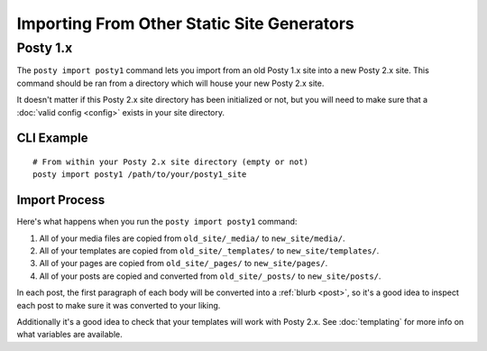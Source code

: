Importing From Other Static Site Generators
===========================================

.. _posty1_import:

Posty 1.x
---------

The ``posty import posty1`` command lets you import from an old Posty 1.x site
into a new Posty 2.x site. This command should be ran from a directory which
will house your new Posty 2.x site.

It doesn't matter if this Posty 2.x site directory has been initialized or not,
but you will need to make sure that a :doc:`valid config <config>` exists in
your site directory.

CLI Example
~~~~~~~~~~~
::

  # From within your Posty 2.x site directory (empty or not)
  posty import posty1 /path/to/your/posty1_site

Import Process
~~~~~~~~~~~~~~
Here's what happens when you run the ``posty import posty1`` command:

#. All of your media files are copied from ``old_site/_media/`` to
   ``new_site/media/``.
#. All of your templates are copied from ``old_site/_templates/`` to
   ``new_site/templates/``.
#. All of your pages are copied from ``old_site/_pages/`` to
   ``new_site/pages/``.
#. All of your posts are copied and converted from ``old_site/_posts/`` to
   ``new_site/posts/``.

In each post, the first paragraph of each body will be converted into a
:ref:`blurb <post>`, so it's a good idea to inspect each post to make sure it
was converted to your liking.

Additionally it's a good idea to check that your templates will work with
Posty 2.x. See :doc:`templating` for more info on what variables are available.
